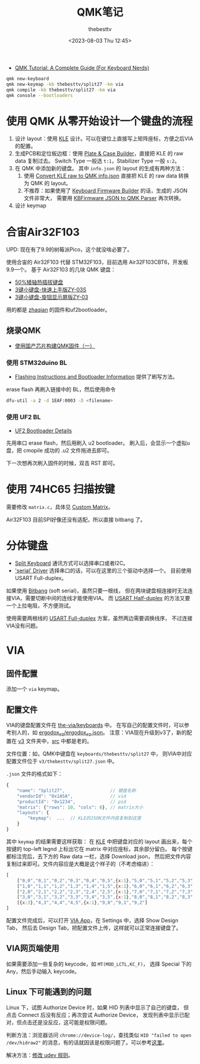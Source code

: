 #+title: QMK笔记
#+date: <2023-08-03 Thu 12:45>
#+author: thebesttv

- [[https://keebnews.com/qmk-tutorial/][QMK Tutorial: A Complete Guide (For Keyboard Nerds)]]

#+begin_src bash
  qmk new-keyboard
  qmk new-keymap -kb thebesttv/split27 -km via
  qmk compile -kb thebesttv/split27 -km via
  qmk console --bootloaders
#+end_src

* 使用 QMK 从零开始设计一个键盘的流程

1. 设计 layout：使用 [[http://www.keyboard-layout-editor.com/][KLE]] 设计。可以在键位上直接写上矩阵座标，方便之后VIA的配置。
2. 生成PCB和定位板边框：使用 [[http://builder.swillkb.com/][Plate & Case Builder]]，直接把 KLE 的 raw
   data 复制过去。
   Switch Type 一般选 =t:1=​，Stabilizer Type 一般 =s:2=​。
3. 在 QMK 中添加新的键盘。
   其中 =info.json= 的 layout 的生成有两种方法：
   1. 使用 [[https://qmk.fm/converter/][Convert KLE raw to QMK info.json]] 直接把 KLE 的 raw data 转换
      为 QMK 的 layout。
   2. 不推荐：如果使用了 [[https://kbfirmware.com/][Keyboard Firmware Builder]] 的话，生成的 JSON 文件非常大，
      需要用 [[https://noroadsleft.github.io/kbf_qmk_converter/][KBFirmware JSON to QMK Parser]] 再次转换。
4. 设计 keymap

* 合宙Air32F103

UPD: 现在有了9.9的树莓派Pico，这个就没啥必要了。

使用合宙的 Air32F103 代替 STM32F103，目前选用 Air32F103CBT6，开发板9.9一个。
基于 Air32F103 的几块 QMK 键盘：
- [[https://oshwhub.com/ythfjjh/zq50][50%矮轴热插拔键盘]]
- [[https://oshwhub.com/small_da/3jian-xiao-jian-pan-kuai-su-shan][3键小键盘-快速上手版ZY-03S]]
- [[https://oshwhub.com/small_da/3jian-xiao-jian-pan-xuan-niu][3键小键盘-旋钮显示屏版ZY-03]]
用的都是 [[https://github.com/zhaqian12/qmk_firmware/tree/zhaqian][zhaqian]] 的固件和uf2bootloader。

** 烧录QMK

- [[https://www.bilibili.com/read/cv23216690/][使用国产芯片构建QMK固件（一）]]

*** 使用 STM32duino BL

- [[https://docs.qmk.fm/#/flashing?id=stm32duino][Flashing Instructions and Bootloader Information]]
  提供了刷写方法。

erase flash 再刷入链接中的 BL，然后使用命令
#+begin_src bash
  dfu-util -a 2 -d 1EAF:0003 -D <filename>
#+end_src

*** 使用 UF2 BL

- [[https://learn.adafruit.com/adafruit-hallowing/uf2-bootloader-details][UF2 Bootloader Details]]

先用串口 erase flash，然后用刷入 u2 bootloader。
刷入后，会显示一个虚拟u盘，把 cmopile 成功的 .u2 文件拖进去即可。

下一次想再次刷入固件的时候，双击 RST 即可。

* 使用 74HC65 扫描按键

需要修改 =matrix.c=​，具体见 [[https://docs.qmk.fm/#/custom_matrix?id=custom-matrix][Custom Matrix]]。

Air32F103 目前SPI好像还没有适配，所以直接 bitbang 了。

* 分体键盘

- [[https://github.com/qmk/qmk_firmware/blob/master/docs/feature_split_keyboard.md][Split Keyboard]] 通讯方式可以选择串口或者I2C。
- [[https://github.com/qmk/qmk_firmware/blob/master/docs/serial_driver.md]['serial' Driver]] 选择串口的话，可以在这里的三个驱动中选择一个。
  目前使用 USART Full-duplex。

如果使用 [[https://github.com/qmk/qmk_firmware/blob/master/docs/serial_driver.md#bitbang][Bitbang]] (soft serial)，虽然只要一根线，
但在两块键盘相连接时无法连接VIA，需要切断中间的连线才能使用VIA。
而 [[https://github.com/qmk/qmk_firmware/blob/master/docs/serial_driver.md#usart-half-duplex][USART Half-duplex]] 的方法又要一个上拉电阻，不方便测试。

使用需要两根线的 [[https://github.com/qmk/qmk_firmware/blob/master/docs/serial_driver.md#usart-half-duplex][USART Full-duplex]] 方案，虽然两边需要调换线序，
不过连接VIA没有问题。

* VIA

** 固件配置

添加一个 =via= keymap。

** 配置文件

VIA的键盘配置文件在 [[https://github.com/the-via/keyboards][the-via/keyboards]] 中。
在写自己的配置文件时，可以参考别人的，如 [[https://github.com/the-via/keyboards/blob/master/v3/ergodox_ez/ergodox_ez.json][ergodox_ez/ergodox_ez.json]]。
注意：VIA现在升级到v3了，新的配置在 [[https://github.com/the-via/keyboards/tree/master/v3][v3]] 文件夹中，[[https://github.com/the-via/keyboards/tree/master/src][src]] 中都是老的。

文件位置：如，QMK中键盘在 =keyboards/thebesttv/split27= 中，
则VIA中对应配置文件位于 =v3/thebesttv/split27.json= 中。

=.json= 文件的格式如下：
#+begin_src js
  {
      "name": "Split27",                 // 键盘名称
      "vendorId": "0x1A5A",              // vid
      "productId": "0x1234",             // pid
      "matrix": {"rows": 10, "cols": 6}, // matrix大小
      "layouts": {
          "keymap":  ...  // KLE的JSON文件内容复制到这里
      }
  }
#+end_src
其中 =keymap= 的结果需要这样获取：
在 [[http://www.keyboard-layout-editor.com/][KLE]] 中把键盘对应的 layout 画出来，每个按键的 top-left legnd
上标出它在 matrix 中对应座标，其余部分留白。
每个按键都标注完后，去下方的 Raw data 一栏，选择 Download json，
然后把文件内容复制过来即可。文件内容应是大概是这个样子的（不考虑缩进）：
#+begin_src js
  [
      ["0,0","0,1","0,2","0,3","0,4","0,5",{x:1},"5,0","5,1","5,2","5,3","5,4","5,5"],
      ["1,0","1,1","1,2","1,3","1,4","1,5",{x:1},"6,0","6,1","6,2","6,3","6,4","6,5"],
      ["2,0","2,1","2,2","2,3","2,4","2,5",{x:1},"7,0","7,1","7,2","7,3","7,4","7,5"],
      ["3,0","3,1","3,2","3,3","3,4","3,5",{x:1},"8,0","8,1","8,2","8,3","8,4","8,5"],
      [{x:3},"4,3","4,4","4,5",{x:1},"9,0","9,1","9,2"]
  ]
#+end_src

配置文件完成后，可以打开 [[https://usevia.app/][VIA App]]，在 Settings 中，选择 Show Design Tab，
然后去 Design Tab，把配置文件上传，这样就可以正常连接键盘了。

** VIA网页端使用

如果需要添加一些复杂的 keycode，如 =MT(MOD_LCTL,KC_F)=​，
选择 Special 下的 Any，然后手动输入 keycode。

** Linux 下可能遇到的问题

Linux 下，试图 Authorize Device 时，如果 HID 列表中显示了自己的键盘，
但点击 Connect 后没有反应；再次尝试 Authorize Device，
发现列表中显示已配对，但点击还是没反应，这可能是权限问题。

判断方法：浏览器访问 =chrome://device-log/=​，查找类似 =HID "failed to open
/dev/hidraw2"= 的消息，有的话就因该是权限问题了。可以参考[[https://github.com/the-via/app/issues/91#issuecomment-1505095474][这里]]。

解决方法：[[https://wiki.archlinux.org/title/Keyboard_input#Configuration_of_VIA_compatible_keyboards][修改 udev 规则]]。
